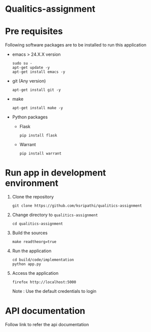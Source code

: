 * Qualitics-assignment

* Pre requisites
  Following software packages are to be installed to run
  this application
  - emacs > 24.X.X version
    #+BEGIN_EXAMPLE
    sudo su -
    apt-get update -y
    apt-get install emacs -y
    #+END_EXAMPLE
  - git (Any version)
    #+BEGIN_EXAMPLE
    apt-get install git -y
    #+END_EXAMPLE
  - make
    #+BEGIN_EXAMPLE
    apt-get install make -y
    #+END_EXAMPLE
  - Python packages
    + Flask
      #+BEGIN_EXAMPLE
      pip install flask
      #+END_EXAMPLE
    + Warrant
      #+BEGIN_EXAMPLE
      pip install warrant
      #+END_EXAMPLE

* Run app in development environment
  1. Clone the repository
     #+BEGIN_EXAMPLE
     git clone https://github.com/ksripathi/qualitics-assignment
     #+END_EXAMPLE
  2. Change directory to =qualitics-assignment=
     #+BEGIN_EXAMPLE
     cd qualitics-assignment
     #+END_EXAMPLE
  3. Build the sources
     #+BEGIN_EXAMPLE
     make readtheorg=true
     #+END_EXAMPLE
  4. Run the application
     #+BEGIN_EXAMPLE
     cd build/code/implementation
     python app.py
     #+END_EXAMPLE
  5. Access the application
     #+BEGIN_EXAMPLE
     firefox http://localhost:5000
     #+END_EXAMPLE
     Note : Use the default credentials to login


* API documentation
  Follow link to refer the api documentation
